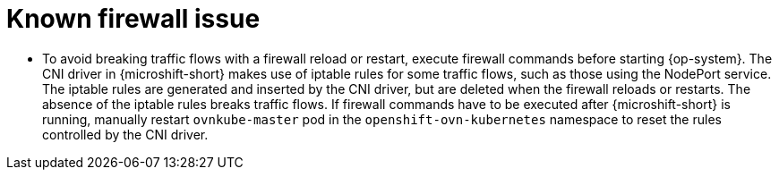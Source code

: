 // Module included in the following assemblies:
//
// * microshift_networking/microshift-networking.adoc

:_mod-docs-content-type: CONCEPT
[id="microshift-firewall-known-issue_{context}"]
= Known firewall issue

* To avoid breaking traffic flows with a firewall reload or restart, execute firewall commands before starting {op-system}. The CNI driver in {microshift-short} makes use of iptable rules for some traffic flows, such as those using the NodePort service. The iptable rules are generated and inserted by the CNI driver, but are deleted when the firewall reloads or restarts. The absence of the iptable rules breaks traffic flows. If firewall commands have to be executed after {microshift-short} is running, manually restart `ovnkube-master` pod in the `openshift-ovn-kubernetes` namespace to reset the rules controlled by the CNI driver.
